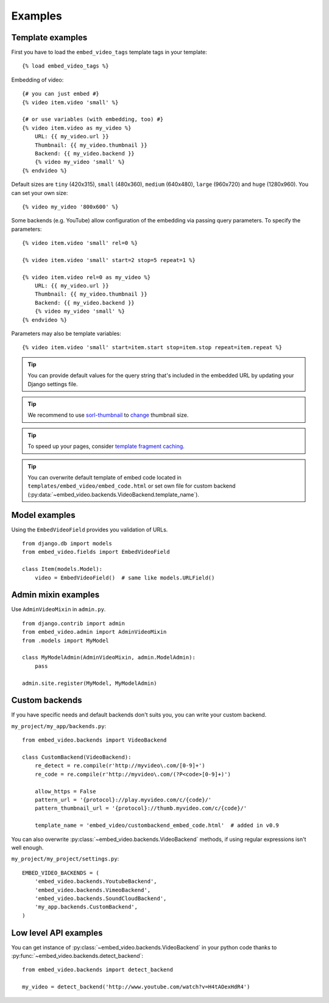 Examples
========

Template examples
#################

.. highlight:: html+django

First you have to load the ``embed_video_tags`` template tags in your template:

::

    {% load embed_video_tags %}

Embedding of video:

::

    {# you can just embed #}
    {% video item.video 'small' %}

    {# or use variables (with embedding, too) #}
    {% video item.video as my_video %}
        URL: {{ my_video.url }}
        Thumbnail: {{ my_video.thumbnail }}
        Backend: {{ my_video.backend }}
        {% video my_video 'small' %}
    {% endvideo %}


Default sizes are ``tiny`` (420x315), ``small`` (480x360), ``medium`` (640x480),
``large`` (960x720) and ``huge`` (1280x960). You can set your own size:

::

    {% video my_video '800x600' %}

.. versionadded:: 0.7

    This usage has been added in version 0.7.

.. versionadded:: 0.9

  And use relative percentual size:

  ::

      {% video my_video '100% x 50%' %}


Some backends (e.g. YouTube) allow configuration of the embedding via passing
query parameters.  To specify the parameters:

::

    {% video item.video 'small' rel=0 %}

    {% video item.video 'small' start=2 stop=5 repeat=1 %}

    {% video item.video rel=0 as my_video %}
        URL: {{ my_video.url }}
        Thumbnail: {{ my_video.thumbnail }}
        Backend: {{ my_video.backend }}
        {% video my_video 'small' %}
    {% endvideo %}

Parameters may also be template variables:

::

    {% video item.video 'small' start=item.start stop=item.stop repeat=item.repeat %}


.. tip:: 

  You can provide default values for the query string that's included in the
  embedded URL by updating your Django settings file.


.. tip::

  We recommend to use `sorl-thumbnail
  <http://sorl-thumbnail.readthedocs.org/en/latest/>`_ to `change
  <http://sorl-thumbnail.readthedocs.org/en/latest/examples.html#template-examples>`_
  thumbnail size.

.. tip::

  To speed up your pages, consider `template fragment caching
  <https://docs.djangoproject.com/en/dev/topics/cache/#template-fragment-caching>`_.

.. tip::

    You can overwrite default template of embed code located in
    ``templates/embed_video/embed_code.html`` or set own file for custom
    backend (:py:data:`~embed_video.backends.VideoBackend.template_name`).

    .. versionadded:: 0.9
    
        ``template_name`` has been added in version 0.9.


Model examples
##############

.. highlight:: python

Using the ``EmbedVideoField`` provides you validation of URLs.

::

    from django.db import models
    from embed_video.fields import EmbedVideoField

    class Item(models.Model):
        video = EmbedVideoField()  # same like models.URLField()



Admin mixin examples
####################

Use ``AdminVideoMixin`` in ``admin.py``.

::

    from django.contrib import admin
    from embed_video.admin import AdminVideoMixin
    from .models import MyModel

    class MyModelAdmin(AdminVideoMixin, admin.ModelAdmin):
        pass

    admin.site.register(MyModel, MyModelAdmin)




Custom backends
###############

If you have specific needs and default backends don't suits you, you can write
your custom backend.

``my_project/my_app/backends.py``::

  from embed_video.backends import VideoBackend

  class CustomBackend(VideoBackend):
      re_detect = re.compile(r'http://myvideo\.com/[0-9]+')
      re_code = re.compile(r'http://myvideo\.com/(?P<code>[0-9]+)')

      allow_https = False
      pattern_url = '{protocol}://play.myvideo.com/c/{code}/'
      pattern_thumbnail_url = '{protocol}://thumb.myvideo.com/c/{code}/'

      template_name = 'embed_video/custombackend_embed_code.html'  # added in v0.9

You can also overwrite :py:class:`~embed_video.backends.VideoBackend` methods,
if using regular expressions isn't well enough.

``my_project/my_project/settings.py``::

  EMBED_VIDEO_BACKENDS = (
      'embed_video.backends.YoutubeBackend',
      'embed_video.backends.VimeoBackend',
      'embed_video.backends.SoundCloudBackend',
      'my_app.backends.CustomBackend',
  )



Low level API examples
######################

You can get instance of :py:class:`~embed_video.backends.VideoBackend` in your
python code thanks to :py:func:`~embed_video.backends.detect_backend`:

::

  from embed_video.backends import detect_backend

  my_video = detect_backend('http://www.youtube.com/watch?v=H4tAOexHdR4')

